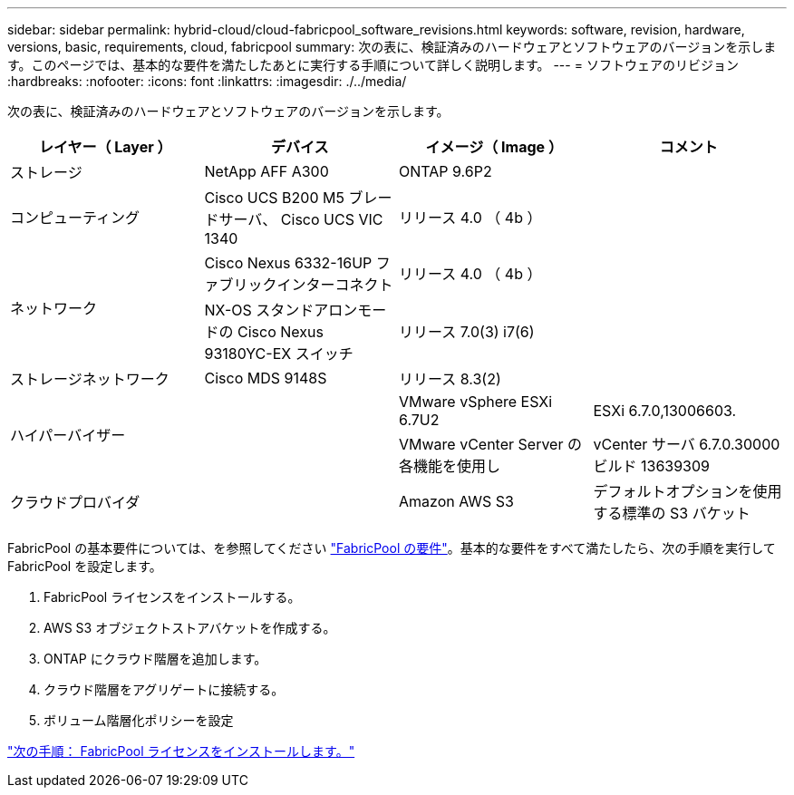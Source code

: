 ---
sidebar: sidebar 
permalink: hybrid-cloud/cloud-fabricpool_software_revisions.html 
keywords: software, revision, hardware, versions, basic, requirements, cloud, fabricpool 
summary: 次の表に、検証済みのハードウェアとソフトウェアのバージョンを示します。このページでは、基本的な要件を満たしたあとに実行する手順について詳しく説明します。 
---
= ソフトウェアのリビジョン
:hardbreaks:
:nofooter: 
:icons: font
:linkattrs: 
:imagesdir: ./../media/


次の表に、検証済みのハードウェアとソフトウェアのバージョンを示します。

|===
| レイヤー（ Layer ） | デバイス | イメージ（ Image ） | コメント 


| ストレージ | NetApp AFF A300 | ONTAP 9.6P2 |  


| コンピューティング | Cisco UCS B200 M5 ブレードサーバ、 Cisco UCS VIC 1340 | リリース 4.0 （ 4b ） |  


.2+| ネットワーク | Cisco Nexus 6332-16UP ファブリックインターコネクト | リリース 4.0 （ 4b ） |  


| NX-OS スタンドアロンモードの Cisco Nexus 93180YC-EX スイッチ | リリース 7.0(3) i7(6) |  


| ストレージネットワーク | Cisco MDS 9148S | リリース 8.3(2) |  


.2+| ハイパーバイザー .2+|  | VMware vSphere ESXi 6.7U2 | ESXi 6.7.0,13006603. 


| VMware vCenter Server の各機能を使用し | vCenter サーバ 6.7.0.30000 ビルド 13639309 


| クラウドプロバイダ |  | Amazon AWS S3 | デフォルトオプションを使用する標準の S3 バケット 
|===
FabricPool の基本要件については、を参照してください link:cloud-fabricpool_fabricpool_requirements.html["FabricPool の要件"]。基本的な要件をすべて満たしたら、次の手順を実行して FabricPool を設定します。

. FabricPool ライセンスをインストールする。
. AWS S3 オブジェクトストアバケットを作成する。
. ONTAP にクラウド階層を追加します。
. クラウド階層をアグリゲートに接続する。
. ボリューム階層化ポリシーを設定


link:cloud-fabricpool_install_fabricpool_license.html["次の手順： FabricPool ライセンスをインストールします。"]
